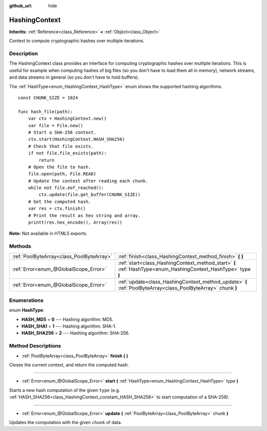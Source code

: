 :github_url: hide

.. Generated automatically by doc/tools/make_rst.py in Rebel Engine's source tree.
.. DO NOT EDIT THIS FILE, but the HashingContext.xml source instead.
.. The source is found in doc/classes or modules/<name>/doc_classes.

.. _class_HashingContext:

HashingContext
==============

**Inherits:** :ref:`Reference<class_Reference>` **<** :ref:`Object<class_Object>`

Context to compute cryptographic hashes over multiple iterations.

Description
-----------

The HashingContext class provides an interface for computing cryptographic hashes over multiple iterations. This is useful for example when computing hashes of big files (so you don't have to load them all in memory), network streams, and data streams in general (so you don't have to hold buffers).

The :ref:`HashType<enum_HashingContext_HashType>` enum shows the supported hashing algorithms.

::

    const CHUNK_SIZE = 1024
    
    func hash_file(path):
        var ctx = HashingContext.new()
        var file = File.new()
        # Start a SHA-256 context.
        ctx.start(HashingContext.HASH_SHA256)
        # Check that file exists.
        if not file.file_exists(path):
            return
        # Open the file to hash.
        file.open(path, File.READ)
        # Update the context after reading each chunk.
        while not file.eof_reached():
            ctx.update(file.get_buffer(CHUNK_SIZE))
        # Get the computed hash.
        var res = ctx.finish()
        # Print the result as hex string and array.
        printt(res.hex_encode(), Array(res))

**Note:** Not available in HTML5 exports.

Methods
-------

+-------------------------------------------+----------------------------------------------------------------------------------------------------------------+
| :ref:`PoolByteArray<class_PoolByteArray>` | :ref:`finish<class_HashingContext_method_finish>` **(** **)**                                                  |
+-------------------------------------------+----------------------------------------------------------------------------------------------------------------+
| :ref:`Error<enum_@GlobalScope_Error>`     | :ref:`start<class_HashingContext_method_start>` **(** :ref:`HashType<enum_HashingContext_HashType>` type **)** |
+-------------------------------------------+----------------------------------------------------------------------------------------------------------------+
| :ref:`Error<enum_@GlobalScope_Error>`     | :ref:`update<class_HashingContext_method_update>` **(** :ref:`PoolByteArray<class_PoolByteArray>` chunk **)**  |
+-------------------------------------------+----------------------------------------------------------------------------------------------------------------+

Enumerations
------------

.. _enum_HashingContext_HashType:

.. _class_HashingContext_constant_HASH_MD5:

.. _class_HashingContext_constant_HASH_SHA1:

.. _class_HashingContext_constant_HASH_SHA256:

enum **HashType**:

- **HASH_MD5** = **0** --- Hashing algorithm: MD5.

- **HASH_SHA1** = **1** --- Hashing algorithm: SHA-1.

- **HASH_SHA256** = **2** --- Hashing algorithm: SHA-256.

Method Descriptions
-------------------

.. _class_HashingContext_method_finish:

- :ref:`PoolByteArray<class_PoolByteArray>` **finish** **(** **)**

Closes the current context, and return the computed hash.

----

.. _class_HashingContext_method_start:

- :ref:`Error<enum_@GlobalScope_Error>` **start** **(** :ref:`HashType<enum_HashingContext_HashType>` type **)**

Starts a new hash computation of the given ``type`` (e.g. :ref:`HASH_SHA256<class_HashingContext_constant_HASH_SHA256>` to start computation of a SHA-256).

----

.. _class_HashingContext_method_update:

- :ref:`Error<enum_@GlobalScope_Error>` **update** **(** :ref:`PoolByteArray<class_PoolByteArray>` chunk **)**

Updates the computation with the given ``chunk`` of data.

.. |virtual| replace:: :abbr:`virtual (This method should typically be overridden by the user to have any effect.)`
.. |const| replace:: :abbr:`const (This method has no side effects. It doesn't modify any of the instance's member variables.)`
.. |vararg| replace:: :abbr:`vararg (This method accepts any number of arguments after the ones described here.)`
